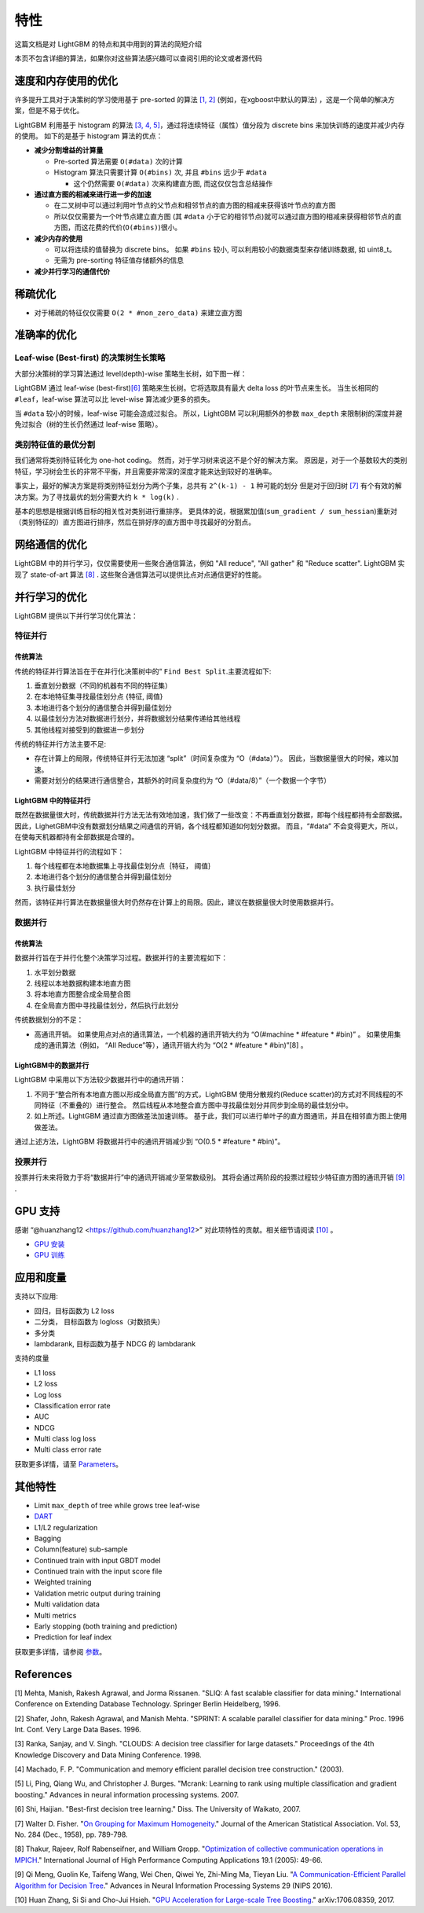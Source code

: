 特性
====

这篇文档是对 LightGBM 的特点和其中用到的算法的简短介绍

本页不包含详细的算法，如果你对这些算法感兴趣可以查阅引用的论文或者源代码

速度和内存使用的优化
-------------------

许多提升工具对于决策树的学习使用基于 pre-sorted 的算法 \ `[1, 2] <#references>`__ (例如，在xgboost中默认的算法) ，这是一个简单的解决方案，但是不易于优化。

LightGBM 利用基于 histogram 的算法 \ `[3, 4, 5] <#references>`__，通过将连续特征（属性）值分段为 discrete bins 来加快训练的速度并减少内存的使用。
如下的是基于 histogram 算法的优点：

-  **减少分割增益的计算量**

   -  Pre-sorted 算法需要 ``O(#data)`` 次的计算

   -  Histogram 算法只需要计算 ``O(#bins)`` 次, 并且 ``#bins`` 远少于 ``#data`` 

      -  这个仍然需要 ``O(#data)`` 次来构建直方图, 而这仅仅包含总结操作

-  **通过直方图的相减来进行进一步的加速**

   -  在二叉树中可以通过利用叶节点的父节点和相邻节点的直方图的相减来获得该叶节点的直方图

   -  所以仅仅需要为一个叶节点建立直方图 (其 ``#data`` 小于它的相邻节点)就可以通过直方图的相减来获得相邻节点的直方图，而这花费的代价(``O(#bins)``)很小。
-  **减少内存的使用**

   -  可以将连续的值替换为 discrete bins。 如果 ``#bins`` 较小, 可以利用较小的数据类型来存储训练数据, 如 uint8\_t。

   -  无需为 pre-sorting 特征值存储额外的信息

-  **减少并行学习的通信代价**

稀疏优化
--------

-  对于稀疏的特征仅仅需要 ``O(2 * #non_zero_data)`` 来建立直方图

准确率的优化
-----------

Leaf-wise (Best-first) 的决策树生长策略
~~~~~~~~~~~~~~~~~~~~~~~~~~~~~~~~~~

大部分决策树的学习算法通过 level(depth)-wise 策略生长树，如下图一样：

.. image:: ./_static/images/level-wise.png
   :align: center

LightGBM 通过 leaf-wise (best-first)\ `[6] <#references>`__ 策略来生长树。它将选取具有最大 delta loss 的叶节点来生长。
当生长相同的 ``#leaf``，leaf-wise 算法可以比 level-wise 算法减少更多的损失。

当 ``#data`` 较小的时候，leaf-wise 可能会造成过拟合。
所以，LightGBM 可以利用额外的参数 ``max_depth`` 来限制树的深度并避免过拟合（树的生长仍然通过 leaf-wise 策略）。

.. image:: ./_static/images/leaf-wise.png
   :align: center

类别特征值的最优分割
~~~~~~~~~~~~~~~~~~~

我们通常将类别特征转化为 one-hot coding。
然而，对于学习树来说这不是个好的解决方案。
原因是，对于一个基数较大的类别特征，学习树会生长的非常不平衡，并且需要非常深的深度才能来达到较好的准确率。

事实上，最好的解决方案是将类别特征划分为两个子集，总共有 ``2^(k-1) - 1`` 种可能的划分
但是对于回归树 \ `[7] <#references>`__ 有个有效的解决方案。为了寻找最优的划分需要大约 ``k * log(k)`` .

基本的思想是根据训练目标的相关性对类别进行重排序。
更具体的说，根据累加值(``sum_gradient / sum_hessian``)重新对（类别特征的）直方图进行排序，然后在排好序的直方图中寻找最好的分割点。

网络通信的优化
-------------

LightGBM 中的并行学习，仅仅需要使用一些聚合通信算法，例如 "All reduce", "All gather" 和 "Reduce scatter".
LightGBM 实现了 state-of-art 算法 \ `[8] <#references>`__ .
这些聚合通信算法可以提供比点对点通信更好的性能。

并行学习的优化
---------------------------------

LightGBM 提供以下并行学习优化算法：

特征并行
~~~~~~~~~~~~~~~~

传统算法
^^^^^^^^^^^^^^^^^^^^^

传统的特征并行算法旨在于在并行化决策树中的“ ``Find Best Split``.主要流程如下:

1. 垂直划分数据（不同的机器有不同的特征集）

2. 在本地特征集寻找最佳划分点 {特征, 阈值} 

3. 本地进行各个划分的通信整合并得到最佳划分

4. 以最佳划分方法对数据进行划分，并将数据划分结果传递给其他线程

5. 其他线程对接受到的数据进一步划分

传统的特征并行方法主要不足:

-  存在计算上的局限，传统特征并行无法加速 “split”（时间复杂度为 “O（#data）”）。
   因此，当数据量很大的时候，难以加速。

-  需要对划分的结果进行通信整合，其额外的时间复杂度约为 “O（#data/8）”（一个数据一个字节）

LightGBM 中的特征并行
^^^^^^^^^^^^^^^^^^^^^^^^^^^^

既然在数据量很大时，传统数据并行方法无法有效地加速，我们做了一些改变：不再垂直划分数据，即每个线程都持有全部数据。
因此，LighetGBM中没有数据划分结果之间通信的开销，各个线程都知道如何划分数据。
而且，“#data” 不会变得更大，所以，在使每天机器都持有全部数据是合理的。

LightGBM 中特征并行的流程如下：

1. 每个线程都在本地数据集上寻找最佳划分点｛特征， 阈值｝

2. 本地进行各个划分的通信整合并得到最佳划分

3. 执行最佳划分

然而，该特征并行算法在数据量很大时仍然存在计算上的局限。因此，建议在数据量很大时使用数据并行。

数据并行
~~~~~~~~~~~~~

传统算法
^^^^^^^^^^^^^^^^^^^^^

数据并行旨在于并行化整个决策学习过程。数据并行的主要流程如下：

1. 水平划分数据

2. 线程以本地数据构建本地直方图

3. 将本地直方图整合成全局整合图

4. 在全局直方图中寻找最佳划分，然后执行此划分

传统数据划分的不足：

-  高通讯开销。
   如果使用点对点的通讯算法，一个机器的通讯开销大约为 “O(#machine * #feature * #bin)” 。
   如果使用集成的通讯算法（例如， “All Reduce”等），通讯开销大约为 “O(2 * #feature * #bin)”[8] 。

LightGBM中的数据并行
^^^^^^^^^^^^^^^^^^^^^^^^^

LightGBM 中采用以下方法较少数据并行中的通讯开销：

1. 不同于“整合所有本地直方图以形成全局直方图”的方式，LightGBM 使用分散规约(Reduce scatter)的方式对不同线程的不同特征（不重叠的）进行整合。
   然后线程从本地整合直方图中寻找最佳划分并同步到全局的最佳划分中。
   
2. 如上所述。LightGBM 通过直方图做差法加速训练。
   基于此，我们可以进行单叶子的直方图通讯，并且在相邻直方图上使用做差法。
   
通过上述方法，LightGBM 将数据并行中的通讯开销减少到 “O(0.5 * #feature * #bin)”。

投票并行
~~~~~~~~~~~~~~~

投票并行未来将致力于将“数据并行”中的通讯开销减少至常数级别。
其将会通过两阶段的投票过程较少特征直方图的通讯开销 \ `[9] <#references>`__ .

GPU 支持
-----------

感谢 “@huanzhang12 <https://github.com/huanzhang12>” 对此项特性的贡献。相关细节请阅读 `[10] <#references>`__ 。

- `GPU 安装 <./Installatn-ioGuide.rst#build-gpu-version>`__

- `GPU 训练 <./GPU-Tutorial.rst>`__

应用和度量
------------------------

支持以下应用:

-  回归，目标函数为 L2 loss

-  二分类， 目标函数为 logloss（对数损失）

-  多分类

-  lambdarank, 目标函数为基于 NDCG 的 lambdarank

支持的度量

-  L1 loss

-  L2 loss

-  Log loss

-  Classification error rate

-  AUC

-  NDCG

-  Multi class log loss

-  Multi class error rate

获取更多详情，请至 `Parameters <./Parameters.rst#metric-parameters>`__。

其他特性
--------------

-  Limit ``max_depth`` of tree while grows tree leaf-wise

-  `DART <https://arxiv.org/abs/1505.01866>`__

-  L1/L2 regularization

-  Bagging

-  Column(feature) sub-sample

-  Continued train with input GBDT model

-  Continued train with the input score file

-  Weighted training

-  Validation metric output during training

-  Multi validation data

-  Multi metrics

-  Early stopping (both training and prediction)

-  Prediction for leaf index

获取更多详情，请参阅 `参数 <./Parameters.rst>`__。

References
----------

[1] Mehta, Manish, Rakesh Agrawal, and Jorma Rissanen. "SLIQ: A fast scalable classifier for data mining." International Conference on Extending Database Technology. Springer Berlin Heidelberg, 1996.

[2] Shafer, John, Rakesh Agrawal, and Manish Mehta. "SPRINT: A scalable parallel classifier for data mining." Proc. 1996 Int. Conf. Very Large Data Bases. 1996.

[3] Ranka, Sanjay, and V. Singh. "CLOUDS: A decision tree classifier for large datasets." Proceedings of the 4th Knowledge Discovery and Data Mining Conference. 1998.

[4] Machado, F. P. "Communication and memory efficient parallel decision tree construction." (2003).

[5] Li, Ping, Qiang Wu, and Christopher J. Burges. "Mcrank: Learning to rank using multiple classification and gradient boosting." Advances in neural information processing systems. 2007.

[6] Shi, Haijian. "Best-first decision tree learning." Diss. The University of Waikato, 2007.

[7] Walter D. Fisher. "`On Grouping for Maximum Homogeneity`_." Journal of the American Statistical Association. Vol. 53, No. 284 (Dec., 1958), pp. 789-798.

[8] Thakur, Rajeev, Rolf Rabenseifner, and William Gropp. "`Optimization of collective communication operations in MPICH`_." International Journal of High Performance Computing Applications 19.1 (2005): 49-66.

[9] Qi Meng, Guolin Ke, Taifeng Wang, Wei Chen, Qiwei Ye, Zhi-Ming Ma, Tieyan Liu. "`A Communication-Efficient Parallel Algorithm for Decision Tree`_." Advances in Neural Information Processing Systems 29 (NIPS 2016).

[10] Huan Zhang, Si Si and Cho-Jui Hsieh. "`GPU Acceleration for Large-scale Tree Boosting`_." arXiv:1706.08359, 2017.

.. _On Grouping for Maximum Homogeneity: http://amstat.tandfonline.com/doi/abs/10.1080/01621459.1958.10501479

.. _Optimization of collective communication operations in MPICH: http://wwwi10.lrr.in.tum.de/~gerndt/home/Teaching/HPCSeminar/mpich_multi_coll.pdf

.. _A Communication-Efficient Parallel Algorithm for Decision Tree: http://papers.nips.cc/paper/6381-a-communication-efficient-parallel-algorithm-for-decision-tree

.. _GPU Acceleration for Large-scale Tree Boosting: https://arxiv.org/abs/1706.08359
